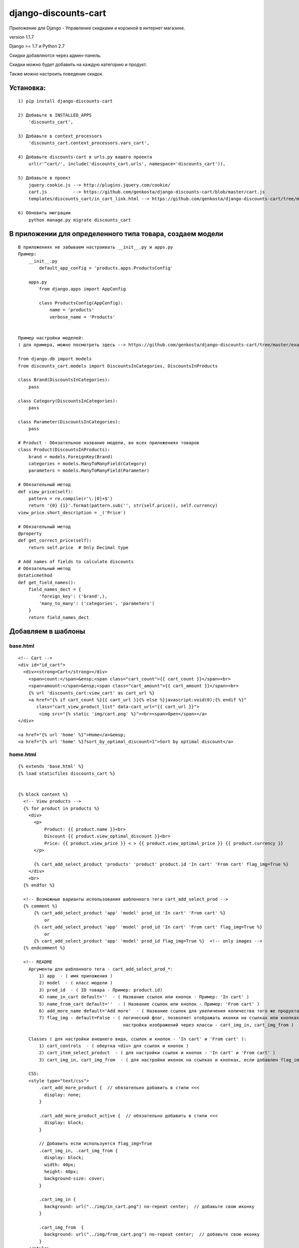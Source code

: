 django-discounts-cart
=====================

Приложение для Django - Управление скидками и корзиной в интернет
магазине.

version 1.1.7

Django >= 1.7 и Python 2.7

Скидки добавляются через админ-панель.

Скидки можно будет добавить на каждую категорию и продукт.

Также можно настроить поведение скидок.


Установка:
~~~~~~~~~~

::

    1) pip install django-discounts-cart

    2) Добавьте в INSTALLED_APPS
        'discounts_cart',

    3) Добавьте в context_processors
        'discounts_cart.context_processors.vars_cart',

    4) Добавьте discounts-cart в urls.py вашего проекта
        url(r'^cart/', include('discounts_cart.urls', namespace='discounts_cart')),

    5) Добавьте в проект
        jquery.cookie.js --> http://plugins.jquery.com/cookie/
        cart.js          --> https://github.com/genkosta/django-discounts-cart/blob/master/cart.js
        templates/discounts_cart/in_cart_link.html --> https://github.com/genkosta/django-discounts-cart/tree/master/templates/discounts_cart

    6) Обновить миграции
        python manage.py migrate discounts_cart


В приложении для определенного типа товара, создаем модели
~~~~~~~~~~~~~~~~~~~~~~~~~~~~~~~~~~~~~~~~~~~~~~~~~~~~~~~~~~

::

    В приложениях не забываем настраивать __init__.py и apps.py
    Пример:
        __init__.py
            default_app_config = 'products.apps.ProductsConfig'
        
        apps.py
            from django.apps import AppConfig
            
            class ProductsConfig(AppConfig):
                name = 'products'
                verbose_name = 'Products'


    Пример настройки моделей:
    ( для примера, можно посмотреть здесь --> https://github.com/genkosta/django-discounts-cart/tree/master/examples )

    from django.db import models
    from discounts_cart.models import DiscountsInCategories, DiscountsInProducts

    class Brand(DiscountsInCategories):
        pass

    class Category(DiscountsInCategories):
        pass

    class Parameter(DiscountsInCategories):
        pass

    # Product - Обязательное название модели, во всех приложениях товаров
    class Product(DiscountsInProducts):
        brand = models.ForeignKey(Brand)
        categories = models.ManyToManyField(Category)
        parameters = models.ManyToManyField(Parameter)
        
    # Обязательный метод
    def view_price(self):
        pattern = re.compile(r'\.[0]+$')
        return '{0} {1}'.format(pattern.sub('', str(self.price)), self.currency)
    view_price.short_description = _('Price')

    # Обязательный метод
    @property
    def get_correct_price(self):
        return self.price  # Only Decimal type

    # Add names of fields to calculate discounts
    # Обязательный метод
    @staticmethod
    def get_field_names():
        field_names_dect = {
            'foreign_key': ('brand',),
            'many_to_many': ('categories', 'parameters')
        }
        return field_names_dect

Добавляем в шаблоны
~~~~~~~~~~~~~~~~~~~

base.html
^^^^^^^^^

::

    <!-- Cart -->
    <div id="id_cart">
      <div><strong>Cart</strong></div>
        <span>count:</span>&ensp;<span class="cart_count">{{ cart_count }}</span><br>
        <span>amount:</span>&ensp;<span class="cart_amount">{{ cart_amount }}</span><br>
        {% url 'discounts_cart:view_cart' as cart_url %}
        <a href="{% if cart_count %}{{ cart_url }}{% else %}javascript:void(0);{% endif %}"
           class="cart_view_product_list" data-cart_url="{{ cart_url }}">
            <img src="{% static 'img/cart.png' %}"><br><span>Open</span></a>
    </div>

    <a href="{% url 'home' %}">Home</a>&emsp;
    <a href="{% url 'home' %}?sort_by_optimal_discount=1">Sort by optimal discount</a>
    
home.html
^^^^^^^^^

::

    {% extends 'base.html' %}
    {% load staticfiles discounts_cart %}
    
    
    {% block content %}
      <!-- View products -->
      {% for product in products %}
        <div>
          <p>
              Product: {{ product.name }}<br>
              Discount {{ product.view_optimal_discount }}<br>
              Price: {{ product.view_price }} < > {{ product.view_optimal_price }} {{ product.currency }}
          </p>
    
          {% cart_add_select_product 'products' 'product' product.id 'In cart' 'From cart' flag_img=True %}
        </div>
        <br>
      {% endfor %}
    
      <!-- Возможные варианты использования шаблонного тега cart_add_select_prod -->
      {% comment %}
          {% cart_add_select_product 'app' 'model' prod_id 'In cart' 'From cart' %}
              or
          {% cart_add_select_product 'app' 'model' prod_id 'In cart' 'From cart' flag_img=True %}
              or
          {% cart_add_select_product 'app' 'model' prod_id flag_img=True %}  <!-- only images -->
      {% endcomment %}
    
      <!-- README
        Аргументы для шаблонного тега - cart_add_select_prod_*:
            1) app  - ( имя приложения )
            2) model  - ( класс модели )
            3) prod_id  - ( ID товара - Пример: product.id)
            4) name_in_cart default=''  - ( Название ссылок или кнопок - Пример: 'In cart' )
            5) name_from_cart default=''  - ( Название ссылок или кнопок - Пример: 'From cart' )
            6) add_more_name default='Add more'  - ( Название ссылок для увеличения количества того же продукта )
            7) flag_img - default=False - ( логический флаг, позволяет отображать иконки на ссылках или кнопках,
                                            настройка изображений через классы - cart_img_in, cart_img_from )
    
        Classes ( для настройки внешнего вида, ссылок и кнопок - 'In cart' и 'From cart' ):
            1) cart_controls  - ( обертка <div> для ссылок и кнопок )
            2) cart_item_select_product  - ( для настройки ссылок и кнопок - 'In cart' и 'From cart' )
            3) cart_img_in, cart_img_from  - ( для настройки иконок на ссылках и кнопках, если добавлен flag_img=True )
    
        CSS:
        <style type="text/css">
            .cart_add_more_product {  // обязательно добавить в стили <<<
              display: none;
            }
    
            .cart_add_more_product_active {  // обязательно добавить в стили <<<
              display: block;
            }
    
            // Добавить если используется flag_img=True
            .cart_img_in, .cart_img_from {
              display: block;
              width: 40px;
              height: 40px;
              background-size: cover;
            }
    
            .cart_img_in {
              background: url("../img/in_cart.png") no-repeat center;  // добавьте свою иконку
            }
    
            .cart_img_from  {
              background: url("../img/from_cart.png") no-repeat center;  // добавьте свою иконку
            }
        </style>
      -->
    {% endblock %}

cart.html
^^^^^^^^^

::

    {% extends 'base.html' %}
    {% load staticfiles %}
    
    
    {% block content %}
      <!-- Products list -->
      {% for product in products %}
        <p>
            Product: {{ product.name }}<br>
            Count: {{ product.count }}<br>
            Price: {{ product.view_optimal_price }} {{ product.currency }}
        </p>
      {% endfor %}
    
      <p>_ _ _ _ _ _ _ _ _ _</p>
    
      <!-- Total amount -->
      <p>Итого</p>
      <p>Total count:&ensp;<span class="cart_count">{{ cart_count }}</span></p>
      <p>Total amount:&ensp;<span class="cart_amount">{{ cart_amount }}</span></p>
      {% if cart_count %}
    
      <p>_ _ _ _ _ _ _ _ _ _</p>
    
      <!-- Recalculate with a promo-code -->
      <P>Пересчитать с промо-кодом</P>
      <p>Total count:&ensp;<span class="cart_count_recalculation">0</span></p>
      <p>Total amount:&ensp;<span class="cart_amount_recalculation">0</span></p>
      <form id="id_cart_check_promo_code_form" action="{% url 'discounts_cart:recalculation_cart_with_promo_code' %}" method="post">
        <input id="id_cart_promo_code_text" type="text" name="promo_code" value="" placeholder="Enter promo-code">
        <button>Recalculation</button>
      </form>
    
      <p>_ _ _ _ _ _ _ _ _ _</p>
    
      <!-- Payment -->
      <p>Платеж</p>
      <form id="id_cart_payment_form" action="{% url 'payments' %}" method="post">{% csrf_token %}
        <input id="id_cart_promo_code_text" type="text" name="promo_code" value="" placeholder="Enter promo-code, if present">
        <button>Payment</button><br>
        <label for="id_cart_promo_code_text">( Если промо-код не подходит, он будет не учтен. )</label>
      </form>
      {% endif %}
    {% endblock %}

Для сортировки по оптимальным скидкам
~~~~~~~~~~~~~~~~~~~~~~~~~~~~~~~~~~~~~

::

    Пример:
    
    home views.py
        
    from products.models import Product  # или Phone или Стиральные машины
    
    def home(request):
    
        if request.GET.get('sort_by_optimal_discount', False):
            # Выборка всех активных, плюс сортировка по оптимальным скидкам
            products = Product.products.sort_by_optimal_discount()
        else:
            # Выборка всех активных
            products = Product.products.active()
            # или
            # products = Product.objects.filter(active=True)
    
        return render(request, 'home.html', {
            'products': products
        })

Для контроля над скидками, после завершения оплаты, добавить
~~~~~~~~~~~~~~~~~~~~~~~~~~~~~~~~~~~~~~~~~~~~~~~~~~~~~~~~~~~~~

( Если промо-коды настроены как удаляемые, они будут удалятся. )

::

    Пример:
    
    payment views.py
    
    from discounts_cart.utils import control_promo_codes, recalculation_payment

    def payment(request):

        if request.method == 'POST':
        
            # Recalculation before payment ( for checking )
            result = recalculation_payment(request)
            count_products = result['count']
            amount = result['amount']
            
            # Control promo-codes
            promo_code = request.POST['promo_code'].strip()
            control_promo_codes(request, promo_code)

Cron
~~~~

( По желанию, добавить комманды в Cron. )

::

    # Деактивировать использованные скидки
    python manage.py discounts_cart deact
    или
    # Удалить использованные скидки
    python manage.py discounts_cart del
